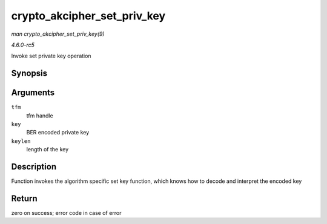 .. -*- coding: utf-8; mode: rst -*-

.. _API-crypto-akcipher-set-priv-key:

============================
crypto_akcipher_set_priv_key
============================

*man crypto_akcipher_set_priv_key(9)*

*4.6.0-rc5*

Invoke set private key operation


Synopsis
========

.. c:function:: int crypto_akcipher_set_priv_key( struct crypto_akcipher * tfm, const void * key, unsigned int keylen )

Arguments
=========

``tfm``
    tfm handle

``key``
    BER encoded private key

``keylen``
    length of the key


Description
===========

Function invokes the algorithm specific set key function, which knows
how to decode and interpret the encoded key


Return
======

zero on success; error code in case of error


.. ------------------------------------------------------------------------------
.. This file was automatically converted from DocBook-XML with the dbxml
.. library (https://github.com/return42/sphkerneldoc). The origin XML comes
.. from the linux kernel, refer to:
..
.. * https://github.com/torvalds/linux/tree/master/Documentation/DocBook
.. ------------------------------------------------------------------------------

